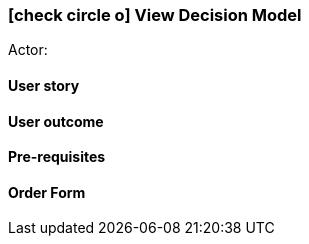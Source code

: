 [[view-decision-model]]
===  icon:check-circle-o[] View Decision Model

Actor:

==== User story

==== User outcome

==== Pre-requisites



==== Order Form

